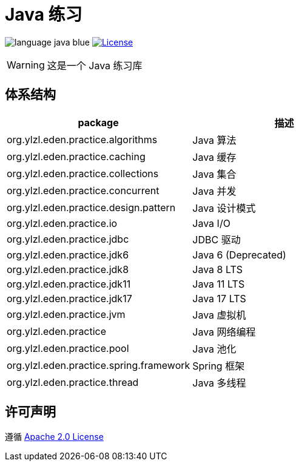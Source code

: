 # Java 练习

image:src/docs/asciidoc/language-java-blue.svg[]
image:src/docs/asciidoc/license-apache 2.0-red.svg["License",link="https://www.apache.org/licenses/LICENSE-2.0.html"]

WARNING: 这是一个 Java 练习库

== 体系结构

|===
| package | 描述

| org.ylzl.eden.practice.algorithms
| Java 算法

| org.ylzl.eden.practice.caching
| Java 缓存

| org.ylzl.eden.practice.collections
| Java 集合

| org.ylzl.eden.practice.concurrent
| Java 并发

| org.ylzl.eden.practice.design.pattern
| Java 设计模式

| org.ylzl.eden.practice.io
| Java I/O

| org.ylzl.eden.practice.jdbc
| JDBC 驱动

| org.ylzl.eden.practice.jdk6
| Java 6 (Deprecated)

| org.ylzl.eden.practice.jdk8
| Java 8 LTS

| org.ylzl.eden.practice.jdk11
| Java 11 LTS

| org.ylzl.eden.practice.jdk17
| Java 17 LTS

| org.ylzl.eden.practice.jvm
| Java 虚拟机

| org.ylzl.eden.practice
| Java 网络编程

| org.ylzl.eden.practice.pool
| Java 池化

| org.ylzl.eden.practice.spring.framework
| Spring 框架

| org.ylzl.eden.practice.thread
| Java 多线程
|===

== 许可声明

遵循 https://www.apache.org/licenses/LICENSE-2.0.html[Apache 2.0 License]
